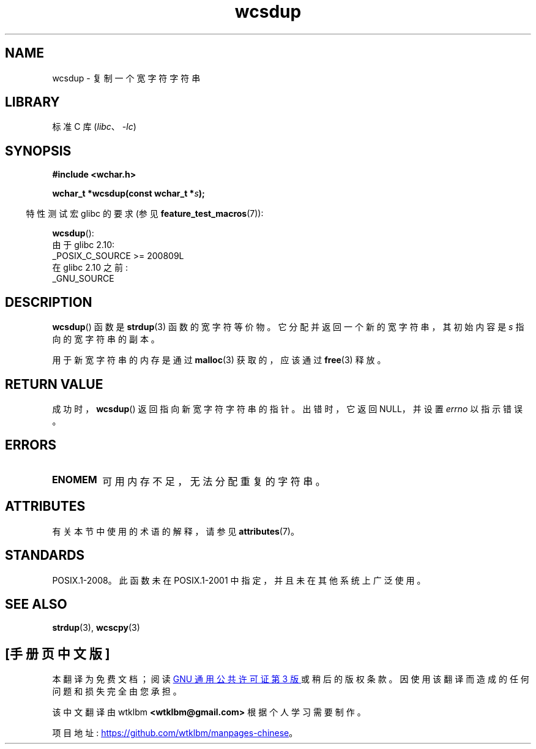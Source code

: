 .\" -*- coding: UTF-8 -*-
'\" t
.\" Copyright (c) Bruno Haible <haible@clisp.cons.org>
.\"
.\" SPDX-License-Identifier: GPL-2.0-or-later
.\"
.\" References consulted:
.\"   GNU glibc-2 source code and manual
.\"   Dinkumware C library reference http://www.dinkumware.com/
.\"   OpenGroup's Single UNIX specification http://www.UNIX-systems.org/online.html
.\"
.\"*******************************************************************
.\"
.\" This file was generated with po4a. Translate the source file.
.\"
.\"*******************************************************************
.TH wcsdup 3 2022\-12\-15 "Linux man\-pages 6.03" 
.SH NAME
wcsdup \- 复制一个宽字符字符串
.SH LIBRARY
标准 C 库 (\fIlibc\fP、\fI\-lc\fP)
.SH SYNOPSIS
.nf
\fB#include <wchar.h>\fP
.PP
\fBwchar_t *wcsdup(const wchar_t *\fP\fIs\fP\fB);\fP
.fi
.PP
.RS -4
特性测试宏 glibc 的要求 (参见 \fBfeature_test_macros\fP(7)):
.RE
.PP
\fBwcsdup\fP():
.nf
    由于 glibc 2.10:
        _POSIX_C_SOURCE >= 200809L
    在 glibc 2.10 之前:
        _GNU_SOURCE
.fi
.SH DESCRIPTION
\fBwcsdup\fP() 函数是 \fBstrdup\fP(3) 函数的宽字符等价物。 它分配并返回一个新的宽字符串，其初始内容是 \fIs\fP
指向的宽字符串的副本。
.PP
用于新宽字符串的内存是通过 \fBmalloc\fP(3) 获取的，应该通过 \fBfree\fP(3) 释放。
.SH "RETURN VALUE"
成功时，\fBwcsdup\fP() 返回指向新宽字符字符串的指针。 出错时，它返回 NULL，并设置 \fIerrno\fP 以指示错误。
.SH ERRORS
.TP 
\fBENOMEM\fP
可用内存不足，无法分配重复的字符串。
.SH ATTRIBUTES
有关本节中使用的术语的解释，请参见 \fBattributes\fP(7)。
.ad l
.nh
.TS
allbox;
lbx lb lb
l l l.
Interface	Attribute	Value
T{
\fBwcsdup\fP()
T}	Thread safety	MT\-Safe
.TE
.hy
.ad
.sp 1
.SH STANDARDS
.\" present in libc5 and glibc 2.0 and later
POSIX.1\-2008。此函数未在 POSIX.1\-2001 中指定，并且未在其他系统上广泛使用。
.SH "SEE ALSO"
\fBstrdup\fP(3), \fBwcscpy\fP(3)
.PP
.SH [手册页中文版]
.PP
本翻译为免费文档；阅读
.UR https://www.gnu.org/licenses/gpl-3.0.html
GNU 通用公共许可证第 3 版
.UE
或稍后的版权条款。因使用该翻译而造成的任何问题和损失完全由您承担。
.PP
该中文翻译由 wtklbm
.B <wtklbm@gmail.com>
根据个人学习需要制作。
.PP
项目地址:
.UR \fBhttps://github.com/wtklbm/manpages-chinese\fR
.ME 。

